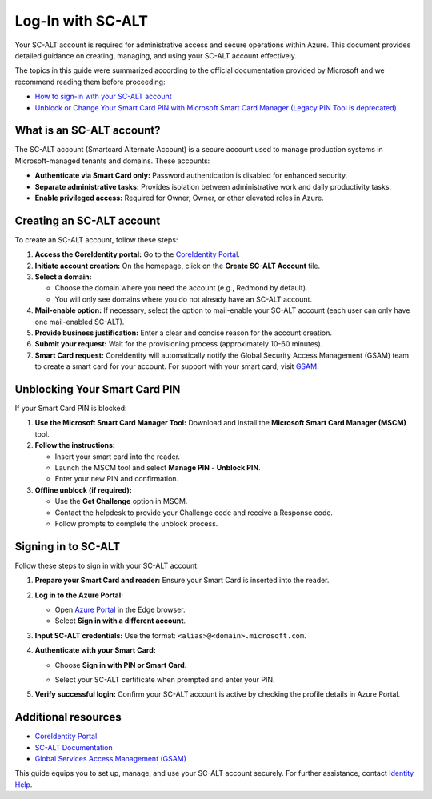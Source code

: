 Log-In with SC-ALT
==================

Your SC-ALT account is required for administrative access and secure operations within Azure. This document provides detailed guidance on creating, managing, and using your SC-ALT account effectively.

The topics in this guide were summarized according to the official documentation provided by Microsoft and we recommend reading them before proceeding:

* `How to sign-in with your SC-ALT account <https://microsoft.sharepoint.com/teams/AIRDEPOT/SitePages/azpim-scaltsignin.aspx>`_

* `Unblock or Change Your Smart Card PIN with Microsoft Smart Card Manager (Legacy PIN Tool is deprecated) <https://microsoft.sharepoint.com/sites/Identity_Authentication/SitePages/MicrosoftPINTool/Unblock-Your-Smart-Card-PIN-with-PIN-Tool.aspx>`_

What is an SC-ALT account?
--------------------------

The SC-ALT account (Smartcard Alternate Account) is a secure account used to manage production systems in Microsoft-managed tenants and domains. These accounts:

* **Authenticate via Smart Card only:** Password authentication is disabled for enhanced security.

* **Separate administrative tasks:** Provides isolation between administrative work and daily productivity tasks.

* **Enable privileged access:** Required for Owner, Owner, or other elevated roles in Azure.

Creating an SC-ALT account
--------------------------

To create an SC-ALT account, follow these steps:

1. **Access the CoreIdentity portal:** Go to the `CoreIdentity Portal <https://aka.ms/CoreIdentity>`_.

2. **Initiate account creation:** On the homepage, click on the **Create SC-ALT Account** tile.

3. **Select a domain:**

   - Choose the domain where you need the account (e.g., Redmond by default).

   - You will only see domains where you do not already have an SC-ALT account.

4. **Mail-enable option:** If necessary, select the option to mail-enable your SC-ALT account (each user can only have one mail-enabled SC-ALT).

5. **Provide business justification:** Enter a clear and concise reason for the account creation.

6. **Submit your request:** Wait for the provisioning process (approximately 10-60 minutes).

7. **Smart Card request:** CoreIdentity will automatically notify the Global Security Access Management (GSAM) team to create a smart card for your account. For support with your smart card, visit `GSAM <https://spo.ms/gsam>`_.

Unblocking Your Smart Card PIN
------------------------------

If your Smart Card PIN is blocked:

1. **Use the Microsoft Smart Card Manager Tool:** Download and install the **Microsoft Smart Card Manager (MSCM)** tool.

2. **Follow the instructions:**

   - Insert your smart card into the reader.

   - Launch the MSCM tool and select **Manage PIN** - **Unblock PIN**.

   - Enter your new PIN and confirmation.

3. **Offline unblock (if required):**

   - Use the **Get Challenge** option in MSCM.

   - Contact the helpdesk to provide your Challenge code and receive a Response code.

   - Follow prompts to complete the unblock process.

Signing in to SC-ALT
--------------------

Follow these steps to sign in with your SC-ALT account:

1. **Prepare your Smart Card and reader:** Ensure your Smart Card is inserted into the reader.

2. **Log in to the Azure Portal:**

   - Open `Azure Portal <https://portal.azure.com>`_ in the Edge browser.

   - Select **Sign in with a different account**.

   .. image:: ./img/sc-alt/azure_portal_login.png
      :alt: Azure Portal Log-In

3. **Input SC-ALT credentials:** Use the format: ``<alias>@<domain>.microsoft.com``.

4. **Authenticate with your Smart Card:**

   - Choose **Sign in with PIN or Smart Card**.

   .. image:: ./img/sc-alt/azure_portal_login_certificate.png
      :alt: Azure Portal SC-ALT Certificate

   - Select your SC-ALT certificate when prompted and enter your PIN.

   .. image:: ./img/sc-alt/azure_portal_login_certificate_select.png
      :alt: Azure Portal SC-ALT Certificate Selection

5. **Verify successful login:** Confirm your SC-ALT account is active by checking the profile details in Azure Portal.

Additional resources
--------------------

* `CoreIdentity Portal <https://aka.ms/CoreIdentity>`_

* `SC-ALT Documentation <https://aka.ms/scalt>`_

* `Global Services Access Management (GSAM) <https://spo.ms/gsam>`_

This guide equips you to set up, manage, and use your SC-ALT account securely. For further assistance, contact `Identity Help <https://aka.ms/identityhelp>`_.